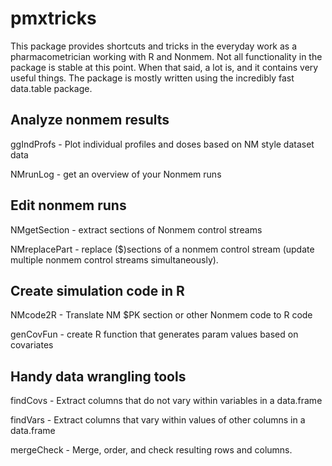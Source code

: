* pmxtricks
This package provides shortcuts and tricks in the everyday work as a
pharmacometrician working with R and Nonmem. Not all functionality in
the package is stable at this point. When that said, a lot is, and it
contains very useful things. The package is mostly written using the
incredibly fast data.table package.

** Analyze nonmem results
ggIndProfs - Plot individual profiles and doses based on NM style dataset data

NMrunLog - get an overview of your Nonmem runs

** Edit nonmem runs
NMgetSection - extract sections of Nonmem control streams

NMreplacePart - replace ($)sections of a nonmem control stream (update multiple
nonmem control streams simultaneously).


** Create simulation code in R
NMcode2R - Translate NM $PK section or other Nonmem code to R code

genCovFun - create R function that generates param values based on covariates

** Handy data wrangling tools
findCovs - Extract columns that do not vary within variables in a data.frame

findVars - Extract columns that vary within values of other columns in a data.frame

mergeCheck - Merge, order, and check resulting rows and columns.
